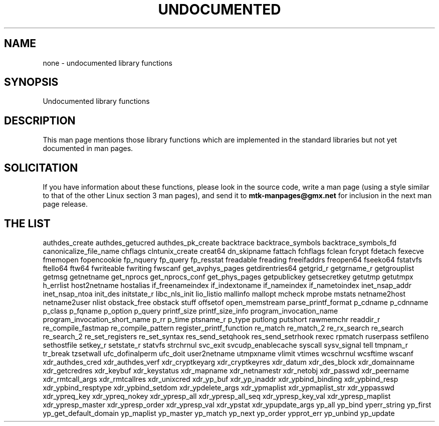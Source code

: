 .\" Hey Emacs! This file is -*- nroff -*- source.
.\"
.\" Copyright 1995 Jim Van Zandt
.\" From jrv@vanzandt.mv.com Mon Sep  4 21:11:50 1995
.\"
.\" Permission is granted to make and distribute verbatim copies of this
.\" manual provided the copyright notice and this permission notice are
.\" preserved on all copies.
.\"
.\" Permission is granted to copy and distribute modified versions of this
.\" manual under the conditions for verbatim copying, provided that the
.\" entire resulting derived work is distributed under the terms of a
.\" permission notice identical to this one.
.\" 
.\" Since the Linux kernel and libraries are constantly changing, this
.\" manual page may be incorrect or out-of-date.  The author(s) assume no
.\" responsibility for errors or omissions, or for damages resulting from
.\" the use of the information contained herein.  The author(s) may not
.\" have taken the same level of care in the production of this manual,
.\" which is licensed free of charge, as they might when working
.\" professionally.
.\" 
.\" Formatted or processed versions of this manual, if unaccompanied by
.\" the source, must acknowledge the copyright and authors of this work.
.\"
.\" 1996-11-08, meem@sherilyn.wustl.edu, corrections
.\" 2004-10-31, aeb, changed maintainer address, updated list
.\" 
.TH UNDOCUMENTED 3 2004-10-31 "Linux" "Linux Programmer's Manual"
.SH NAME
none \- undocumented library functions
.SH SYNOPSIS
Undocumented library functions
.SH DESCRIPTION
This man page mentions those library functions which are implemented in
the standard libraries but not yet documented in man pages.
.SH SOLICITATION
If you have information about these functions,
please look in the source code, write a man page (using a style
similar to that of the other Linux section 3 man pages), and send it to
.B mtk-manpages@gmx.net
for inclusion in the next man page release.
.SH "THE LIST"

authdes_create
authdes_getucred
authdes_pk_create
backtrace
backtrace_symbols
backtrace_symbols_fd
canonicalize_file_name
chflags
clntunix_create
creat64
dn_skipname
fattach
fchflags
fclean
fcrypt
fdetach
fexecve
fmemopen
fopencookie
fp_nquery
fp_query
fp_resstat
freadable
freading
freeifaddrs
freopen64
fseeko64
fstatvfs
ftello64
ftw64
fwriteable
fwriting
fwscanf
get_avphys_pages
getdirentries64
getgrid_r
getgrname_r
getgrouplist
getmsg
getnetname
get_nprocs
get_nprocs_conf
get_phys_pages
getpublickey
getsecretkey
getutmp
getutmpx
h_errlist
host2netname
hostalias
if_freenameindex
if_indextoname
if_nameindex
if_nametoindex
inet_nsap_addr
inet_nsap_ntoa
init_des
initstate_r
libc_nls_init
lio_listio
mallinfo
mallopt
mcheck
mprobe
mstats
netname2host
netname2user
nlist
obstack_free
obstack stuff
offsetof
open_memstream
parse_printf_format
p_cdname
p_cdnname
p_class
p_fqname
p_option
p_query
printf_size
printf_size_info
program_invocation_name
program_invocation_short_name
p_rr
p_time
ptsname_r
p_type
putlong
putshort
rawmemchr
readdir_r
re_compile_fastmap
re_compile_pattern
register_printf_function
re_match
re_match_2
re_rx_search
re_search
re_search_2
re_set_registers
re_set_syntax
res_send_setqhook
res_send_setrhook
rexec
rpmatch
ruserpass
setfileno
sethostfile
setkey_r
setstate_r
statvfs
strchrnul
svc_exit
svcudp_enablecache
syscall
sysv_signal
tell
tmpnam_r
tr_break
tzsetwall
ufc_dofinalperm
ufc_doit
user2netname
utmpxname
vlimit
vtimes
wcschrnul
wcsftime
wscanf
xdr_authdes_cred
xdr_authdes_verf
xdr_cryptkeyarg
xdr_cryptkeyres
xdr_datum
xdr_des_block
xdr_domainname
xdr_getcredres
xdr_keybuf
xdr_keystatus
xdr_mapname
xdr_netnamestr
xdr_netobj
xdr_passwd
xdr_peername
xdr_rmtcall_args
xdr_rmtcallres
xdr_unixcred
xdr_yp_buf
xdr_yp_inaddr
xdr_ypbind_binding
xdr_ypbind_resp
xdr_ypbind_resptype
xdr_ypbind_setdom
xdr_ypdelete_args
xdr_ypmaplist
xdr_ypmaplist_str
xdr_yppasswd
xdr_ypreq_key
xdr_ypreq_nokey
xdr_ypresp_all
xdr_ypresp_all_seq
xdr_ypresp_key_val
xdr_ypresp_maplist
xdr_ypresp_master
xdr_ypresp_order
xdr_ypresp_val
xdr_ypstat
xdr_ypupdate_args
yp_all
yp_bind
yperr_string
yp_first
yp_get_default_domain
yp_maplist
yp_master
yp_match
yp_next
yp_order
ypprot_err
yp_unbind
yp_update

